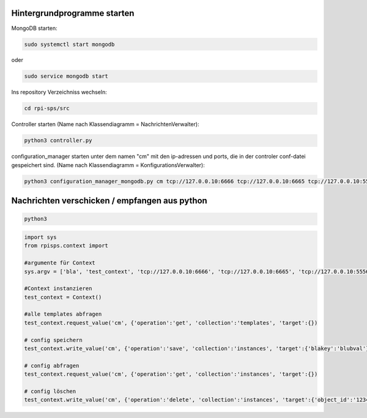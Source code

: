 
Hintergrundprogramme starten
~~~~~~~~~~~~~~~~~~~~~~~~~~~~

MongoDB starten:

.. code:: bash

  sudo systemctl start mongodb

oder

.. code:: bash

  sudo service mongodb start

Ins repository Verzeichniss wechseln:

.. code:: bash

  cd rpi-sps/src


Controller starten (Name nach Klassendiagramm = NachrichtenVerwalter):

.. code:: bash

  python3 controller.py

configuration_manager starten unter dem namen "cm" mit den ip-adressen und
ports, die in der controler conf-datei gespeichert sind. (Name nach
Klassendiagramm = KonfigurationsVerwalter):

.. code:: bash

  python3 configuration_manager_mongodb.py cm tcp://127.0.0.10:6666 tcp://127.0.0.10:6665 tcp://127.0.0.10:5556 tcp://127.0.0.10:5555


Nachrichten verschicken / empfangen aus python
~~~~~~~~~~~~~~~~~~~~~~~~~~~~~~~~~~~~~~~~~~~~~~
.. code:: bash

  python3

.. code:: python

  import sys
  from rpisps.context import 

  #argumente für Context
  sys.argv = ['bla', 'test_context', 'tcp://127.0.0.10:6666', 'tcp://127.0.0.10:6665', 'tcp://127.0.0.10:5556', 'tcp://127.0.0.10:5555']

  #Context instanzieren
  test_context = Context()

  #alle templates abfragen
  test_context.request_value('cm', {'operation':'get', 'collection':'templates', 'target':{})

  # config speichern
  test_context.write_value('cm', {'operation':'save', 'collection':'instances', 'target':{'blakey':'blubval'})

  # config abfragen
  test_context.request_value('cm', {'operation':'get', 'collection':'instances', 'target':{})

  # config löschen
  test_context.write_value('cm', {'operation':'delete', 'collection':'instances', 'target':{'object_id':'1234345tesfvcjkdcfnhexr6387'})


